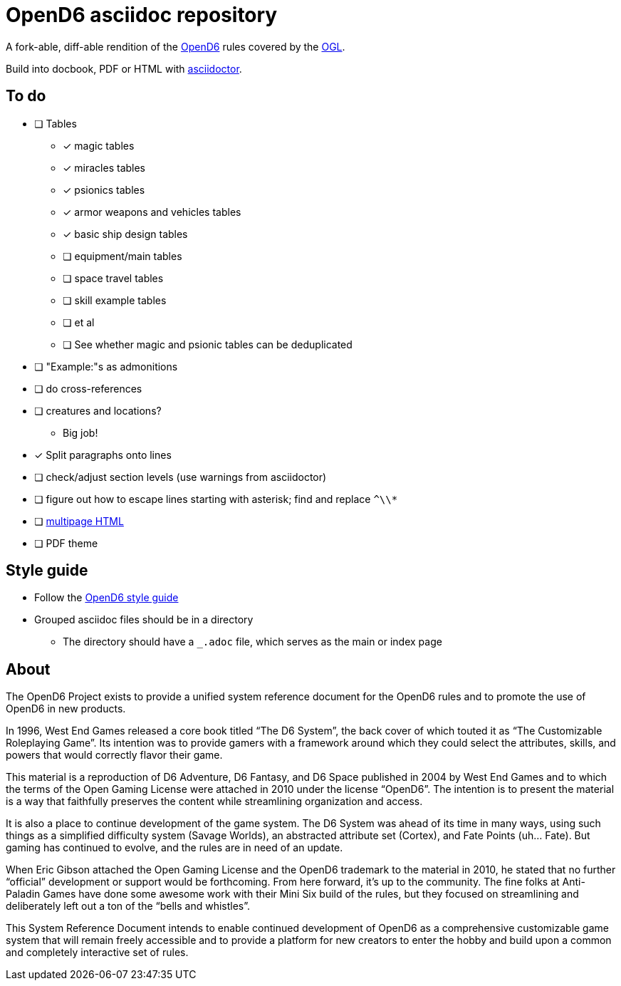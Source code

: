= OpenD6 asciidoc repository

A fork-able, diff-able rendition of the http://opend6project.org/[OpenD6] rules covered by the link:LICENSE[OGL].

Build into docbook, PDF or HTML with https://asciidoctor.org[asciidoctor].

== To do

* [ ] Tables
** [x] magic tables
** [x] miracles tables
** [x] psionics tables
** [x] armor weapons and vehicles tables
** [x] basic ship design tables
** [ ] equipment/main tables
** [ ] space travel tables
** [ ] skill example tables
** [ ] et al
** [ ] See whether magic and psionic tables can be deduplicated
* [ ] "Example:"s as admonitions
* [ ] do cross-references
* [ ] creatures and locations?
** Big job!
* [x] Split paragraphs onto lines
* [ ] check/adjust section levels (use warnings from asciidoctor)
* [ ] figure out how to escape lines starting with asterisk; find and replace `^\\*`
* [ ] https://github.com/asciidoctor/asciidoctor-extensions-lab/pull/96[multipage HTML]
* [ ] PDF theme

== Style guide

* Follow the link:core/introduction/style_guide.adoc[OpenD6 style guide]
* Grouped asciidoc files should be in a directory
** The directory should have a `_.adoc` file, which serves as the main or index page

== About

The OpenD6 Project exists to provide a unified system reference document for the OpenD6 rules and to promote the use of OpenD6 in new products.

In 1996, West End Games released a core book titled “The D6 System”, the back cover of which touted it as “The Customizable Roleplaying Game”.
Its intention was to provide gamers with a framework around which they could select the attributes, skills, and powers that would correctly flavor their game.

This material is a reproduction of D6 Adventure, D6 Fantasy, and D6 Space published in 2004 by West End Games and to which the terms of the Open Gaming License were attached in 2010 under the license “OpenD6”.
The intention is to present the material is a way that faithfully preserves the content while streamlining organization and access.

It is also a place to continue development of the game system.
The D6 System was ahead of its time in many ways, using such things as a simplified difficulty system (Savage Worlds), an abstracted attribute set (Cortex), and Fate Points (uh… Fate).
But gaming has continued to evolve, and the rules are in need of an update.

When Eric Gibson attached the Open Gaming License and the OpenD6 trademark to the material in 2010, he stated that no further “official” development or support would be forthcoming. From here forward, it’s up to the community.
The fine folks at Anti-Paladin Games have done some awesome work with their Mini Six build of the rules, but they focused on streamlining and deliberately left out a ton of the “bells and whistles”.

This System Reference Document intends to enable continued development of OpenD6 as a comprehensive customizable game system that will remain freely accessible and to provide a platform for new creators to enter the hobby and build upon a common and completely interactive set of rules.
